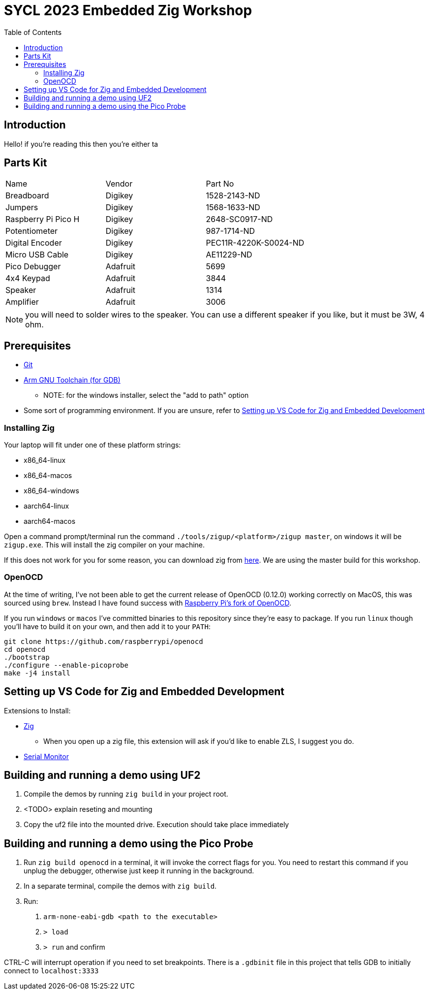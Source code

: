 = SYCL 2023 Embedded Zig Workshop
:toc:

== Introduction

Hello! if you're reading this then you're either ta

== Parts Kit

[cols="1,1,1"]
|===
| Name                | Vendor   | Part No
| Breadboard          | Digikey  | 1528-2143-ND
| Jumpers             | Digikey  | 1568-1633-ND
| Raspberry Pi Pico H | Digikey  | 2648-SC0917-ND
| Potentiometer       | Digikey  | 987-1714-ND
| Digital Encoder     | Digikey  | PEC11R-4220K-S0024-ND
| Micro USB Cable     | Digikey  | AE11229-ND
| Pico Debugger       | Adafruit | 5699
| 4x4 Keypad          | Adafruit | 3844
| Speaker             | Adafruit | 1314
| Amplifier           | Adafruit | 3006
|===

NOTE: you will need to solder wires to the speaker. You can use a different speaker if you like, but it must be 3W, 4 ohm.

== Prerequisites

* https://git-scm.com/downloads[Git]
* https://developer.arm.com/downloads/-/gnu-rm[Arm GNU Toolchain (for GDB)]
** NOTE: for the windows installer, select the "add to path" option
* Some sort of programming environment. If you are unsure, refer to <<Setting up VS Code for Zig and Embedded Development>>

=== Installing Zig

Your laptop will fit under one of these platform strings:

* x86_64-linux
* x86_64-macos
* x86_64-windows
* aarch64-linux
* aarch64-macos

Open a command prompt/terminal run the command `./tools/zigup/<platform>/zigup master`, on windows it will be `zigup.exe`. This will install the zig compiler on your machine.

If this does not work for you for some reason, you can download zig from https://ziglang.org/download/[here]. We are using the master build for this workshop.

=== OpenOCD

At the time of writing, I've not been able to get the current release of OpenOCD (0.12.0) working correctly on MacOS, this was sourced using `brew`. Instead I have found success with https://github.com/raspberrypi/openocd[Raspberry Pi's fork of OpenOCD].

If you run `windows` or `macos` I've committed binaries to this repository since they're easy to package. If you run `linux` though you'll have to build it on your own, and then add it to your `PATH`:

[source]
----
git clone https://github.com/raspberrypi/openocd
cd openocd
./bootstrap
./configure --enable-picoprobe
make -j4 install
----

== Setting up VS Code for Zig and Embedded Development

Extensions to Install:

* https://marketplace.visualstudio.com/items?itemName=ziglang.vscode-zig[Zig]
** When you open up a zig file, this extension will ask if you'd like to enable ZLS, I suggest you do.
* https://marketplace.visualstudio.com/items?itemName=ms-vscode.vscode-serial-monitor[Serial Monitor]

== Building and running a demo using UF2

1. Compile the demos by running `zig build` in your project root.
2. <TODO> explain reseting and mounting
3. Copy the uf2 file into the mounted drive. Execution should take place immediately

== Building and running a demo using the Pico Probe

1. Run `zig build openocd` in a terminal, it will invoke the correct flags for you. You need to restart this command if you unplug the debugger, otherwise just keep it running in the background.
2. In a separate terminal, compile the demos with `zig build`.
3. Run:
  a. `arm-none-eabi-gdb <path to the executable>`
  b. `> load`
  c. `> run` and confirm

CTRL-C will interrupt operation if you need to set breakpoints. There is a `.gdbinit` file in this project that tells GDB to initially connect to `localhost:3333`
